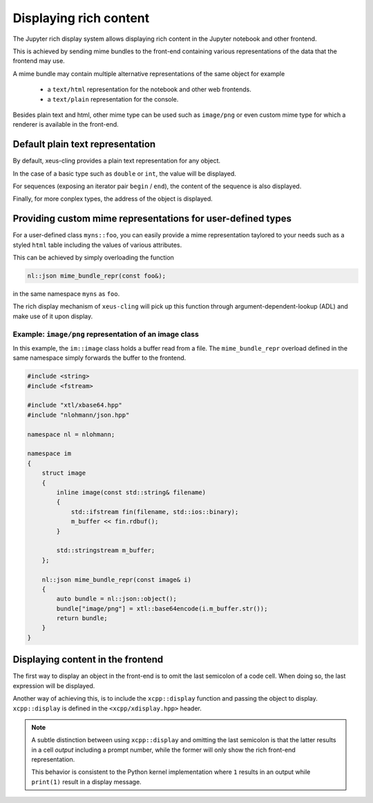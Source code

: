 .. Copyright (c) 2017, Johan Mabille, Loic Gouarin and Sylvain Corlay

   Distributed under the terms of the BSD 3-Clause License.

   The full license is in the file LICENSE, distributed with this software.

.. raw:: html

   <style>
   .rst-content .section>img {
       border: 1px solid #e1e4e5;
   }
   </style>

Displaying rich content
=======================

The Jupyter rich display system allows displaying rich content in the Jupyter
notebook and other frontend.

This is achieved by sending mime bundles to the front-end containing various
representations of the data that the frontend may use.

A mime bundle may contain multiple alternative representations of the same
object for example

 - a ``text/html`` representation for the notebook and other web frontends.
 - a ``text/plain`` representation for the console.

Besides plain text and html, other mime type can be used such as ``image/png``
or even custom mime type for which a renderer is available in the front-end.

Default plain text representation
---------------------------------

By default, xeus-cling provides a plain text representation for any object.

In the case of a basic type such as ``double`` or ``int``, the value will be
displayed.

For sequences (exposing an iterator pair ``begin`` / ``end``), the content of
the sequence is also displayed.

Finally, for more conplex types, the address of the object is displayed.

Providing custom mime representations for user-defined types
------------------------------------------------------------

For a user-defined class ``myns::foo``, you can easily provide a mime
representation taylored to your needs such as a styled ``html`` table including
the values of various attributes.

This can be achieved by simply overloading the function

.. code::

    nl::json mime_bundle_repr(const foo&);

in the same namespace ``myns`` as ``foo``.

The rich display mechanism of ``xeus-cling`` will pick up this function through
argument-dependent-lookup (ADL) and make use of it upon display.

Example: ``image/png`` representation of an image class
~~~~~~~~~~~~~~~~~~~~~~~~~~~~~~~~~~~~~~~~~~~~~~~~~~~~~~~

In this example, the ``im::image`` class holds a buffer read from a file. The
``mime_bundle_repr`` overload defined in the same namespace simply forwards the
buffer to the frontend.

.. code::

    #include <string>
    #include <fstream>

    #include "xtl/xbase64.hpp"
    #include "nlohmann/json.hpp"

    namespace nl = nlohmann;

    namespace im
    {
        struct image
        {
            inline image(const std::string& filename)
            {
                std::ifstream fin(filename, std::ios::binary);
                m_buffer << fin.rdbuf();
            }

            std::stringstream m_buffer;
        };

        nl::json mime_bundle_repr(const image& i)
        {
            auto bundle = nl::json::object();
            bundle["image/png"] = xtl::base64encode(i.m_buffer.str());
            return bundle;
        }
    }

.. image:: image.png

Displaying content in the frontend
----------------------------------

The first way to display an object in the front-end is to omit the last
semicolon of a code cell. When doing so, the last expression will be
displayed.

Another way of achieving this, is to include the ``xcpp::display`` function
and passing the object to display. ``xcpp::display`` is defined in the
``<xcpp/xdisplay.hpp>`` header.

.. image:: display.png

.. note::

   A subtle distinction between using ``xcpp::display`` and omitting the last
   semicolon is that the latter results in a cell `output` including a prompt
   number, while the former will only show the rich front-end representation.

   This behavior is consistent to the Python kernel implementation where ``1``
   results in an output while ``print(1)`` result in a display message.
